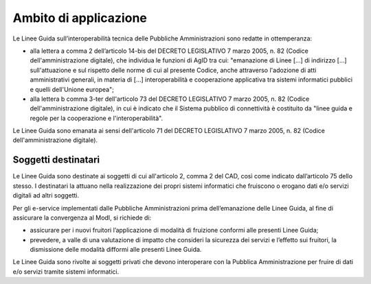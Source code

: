 Ambito di applicazione
======================

Le Linee Guida sull’interoperabilità tecnica delle Pubbliche 
Amministrazioni sono redatte in ottemperanza:

-  alla lettera a comma 2 dell’articolo 14-bis del DECRETO LEGISLATIVO 
   7 marzo 2005, n. 82 (Codice dell'amministrazione digitale), che 
   individua le funzioni di AgID tra cui: "emanazione di Linee [...] 
   di indirizzo [...] sull'attuazione e sul rispetto delle norme di cui 
   al presente Codice, anche attraverso l'adozione di atti amministrativi 
   generali, in materia di [...] interoperabilità e cooperazione 
   applicativa tra sistemi informatici pubblici e quelli dell'Unione 
   europea";

- alla lettera b comma 3-ter dell'articolo 73 del DECRETO LEGISLATIVO 
  7 marzo 2005, n. 82 (Codice dell'amministrazione digitale), in cui 
  è indicato che il Sistema pubblico di connettività è costituito da 
  "linee guida e regole per la cooperazione e l'interoperabilità".

Le Linee Guida sono emanata ai sensi dell'articolo 71 del DECRETO 
LEGISLATIVO 7 marzo 2005, n. 82 (Codice dell'amministrazione digitale).

Soggetti destinatari
--------------------

Le Linee Guida sono destinate ai soggetti di cui all'articolo 2,
comma 2 del CAD, così come indicato dall’articolo 75 dello stesso. I
destinatari la attuano nella realizzazione dei propri sistemi
informatici che fruiscono o erogano dati e/o servizi digitali ad altri
soggetti.

Per gli e-service implementati dalle Pubbliche Amministrazioni prima
dell’emanazione delle Linee Guida, al fine di assicurare la
convergenza al ModI, si richiede di:

-  assicurare per i nuovi fruitori l’applicazione di modalità di
   fruizione conformi alle presenti Linee Guida;

-  prevedere, a valle di una valutazione di impatto che consideri la
   sicurezza dei servizi e l’effetto sui fruitori, la dismissione delle
   modalità difformi alle presenti Linee Guida.

Le Linee Guida sono rivolte ai soggetti privati che devono
interoperare con la Pubblica Amministrazione per fruire di dati e/o
servizi tramite sistemi informatici.

.. forum_italia::
   :topic_id: 21430
   :scope: document
